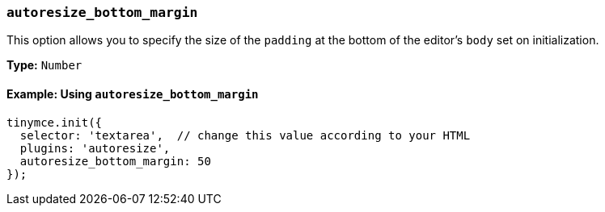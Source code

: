 [[autoresize_bottom_margin]]
=== `autoresize_bottom_margin`

This option allows you to specify the size of the `padding` at the bottom of the editor's `body` set on initialization.

*Type:* `Number`

==== Example: Using `autoresize_bottom_margin`

[source, js]
----
tinymce.init({
  selector: 'textarea',  // change this value according to your HTML
  plugins: 'autoresize',
  autoresize_bottom_margin: 50
});
----
